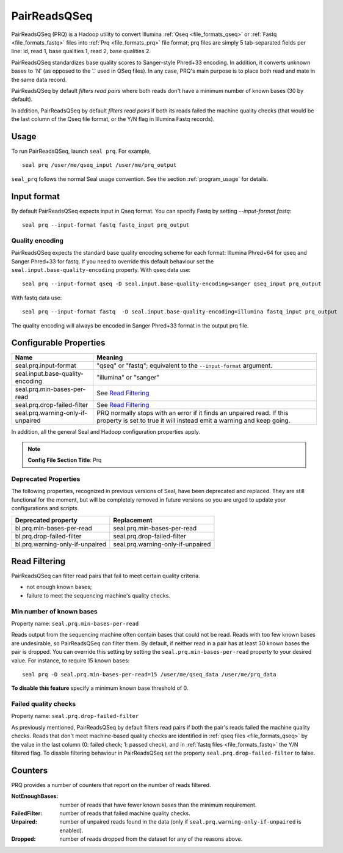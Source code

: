 .. _prq_index:

PairReadsQSeq
==============

PairReadsQSeq (PRQ) is a Hadoop utility to convert Illumina :ref:`Qseq <file_formats_qseq>` or :ref:`Fastq <file_formats_fastq>` files into
:ref:`Prq <file_formats_prq>` file format; prq files are simply 5 tab-separated fields per line:
id, read 1, base qualities 1, read 2, base qualities 2.

PairReadsQSeq standardizes base quality scores to Sanger-style Phred+33 encoding.
In addition, it converts unknown bases to 'N' (as opposed to the '.' used in
QSeq files).  In any case, PRQ's main purpose is to place both read and mate in
the same data record.

PairReadsQSeq by default *filters read pairs* where both reads don't have a minimum
number of known bases (30 by default).

In addition, PairReadsQSeq by default *filters read pairs* if both its reads failed the machine quality
checks (that would be the last column of the Qseq file format, or the Y/N flag
in Illumina Fastq records).

Usage
+++++

To run PairReadsQSeq, launch ``seal prq``.  For example,

::

  seal prq /user/me/qseq_input /user/me/prq_output


``seal_prq`` follows the normal Seal usage convention.  See the section
:ref:`program_usage` for details.


Input format
+++++++++++++++

By default PairReadsQSeq expects input in Qseq format.  You can specify Fastq
by setting `--input-format fastq`::

  seal prq --input-format fastq fastq_input prq_output

Quality encoding
-------------------

PairReadsQSeq expects the standard base quality encoding scheme for each format:
Illumina Phred+64 for qseq and Sanger Phred+33 for fastq.  If you need to
override this default behaviour set the
``seal.input.base-quality-encoding`` property.  With qseq data use::

  seal prq --input-format qseq -D seal.input.base-quality-encoding=sanger qseq_input prq_output

With fastq data use::

  seal prq --input-format fastq  -D seal.input.base-quality-encoding=illumina fastq_input prq_output

The quality encoding will always be encoded in Sanger Phred+33 format in the
output prq file.


Configurable Properties
++++++++++++++++++++++++++

======================================== ===========================================================
**Name**                                    **Meaning**
---------------------------------------- -----------------------------------------------------------
seal.prq.input-format                     "qseq" or "fastq"; equivalent to the ``--input-format``
                                          argument.
seal.input.base-quality-encoding          "illumina" or "sanger"
seal.prq.min-bases-per-read               See `Read Filtering`_
seal.prq.drop-failed-filter               See `Read Filtering`_
seal.prq.warning-only-if-unpaired         PRQ normally stops with an error if it finds an unpaired
                                          read.  If this property is set to true it will instead
                                          emit a warning and keep going.
======================================== ===========================================================

In addition, all the general Seal and Hadoop configuration properties apply.

.. note:: **Config File Section Title**: Prq


Deprecated Properties
-------------------------

The following properties, recognized in previous versions of Seal, have been
deprecated and replaced.  They are still functional for the moment, but will be
completely removed in future versions so you are urged to update your
configurations and scripts.

======================================== ===========================================================
**Deprecated property**                   **Replacement**
---------------------------------------- -----------------------------------------------------------
bl.prq.min-bases-per-read                 seal.prq.min-bases-per-read
bl.prq.drop-failed-filter                 seal.prq.drop-failed-filter
bl.prq.warning-only-if-unpaired           seal.prq.warning-only-if-unpaired
======================================== ===========================================================



Read Filtering
++++++++++++++++

PairReadsQSeq can filter read pairs that fail to meet certain quality criteria.

* not enough known bases;
* failure to meet the sequencing machine's quality checks.

Min number of known bases
---------------------------

Property name:  ``seal.prq.min-bases-per-read``

Reads output from the sequencing machine often contain bases that could not be
read.  Reads with too few known bases are undesirable, so PairReadsQSeq can
filter them.  By default, if neither read in a pair has at least 30 known bases
the pair is dropped.  You can override this setting by setting the
``seal.prq.min-bases-per-read`` property to your desired value.  For instance, to
require 15 known bases::

  seal prq -D seal.prq.min-bases-per-read=15 /user/me/qseq_data /user/me/prq_data

**To disable this feature** specify a minimum known base threshold of 0.


Failed quality checks
------------------------

Property name:  ``seal.prq.drop-failed-filter``

As previously mentioned, PairReadsQSeq by default filters read pairs if both
the pair's reads failed the machine quality checks.  Reads that don't meet
machine-based quality checks are identified in :ref:`qseq files <file_formats_qseq>`
by the value in the last column (0: failed check; 1: passed check), and
in :ref:`fastq files <file_formats_fastq>` the Y/N filtered flag.  To disable
filtering behaviour in PairReadsQSeq set the property
``seal.prq.drop-failed-filter`` to false.


Counters
+++++++++++

PRQ provides a number of counters that report on the number of reads filtered.

:NotEnoughBases:
  number of reads that have fewer known bases than the minimum requirement.

:FailedFilter:
  number of reads that failed machine quality checks.

:Unpaired:
  number of unpaired reads found in the data (only if ``seal.prq.warning-only-if-unpaired`` is enabled).

:Dropped:
  number of reads dropped from the dataset for any of the reasons above.
